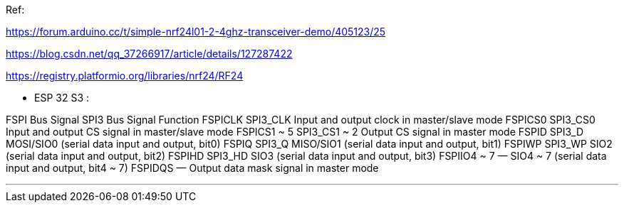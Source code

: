 
Ref:

https://forum.arduino.cc/t/simple-nrf24l01-2-4ghz-transceiver-demo/405123/25

https://blog.csdn.net/qq_37266917/article/details/127287422

https://registry.platformio.org/libraries/nrf24/RF24


*** ESP 32 S3 :

FSPI Bus Signal SPI3 Bus Signal Function
FSPICLK SPI3_CLK Input and output clock in master/slave mode
FSPICS0 SPI3_CS0 Input and output CS signal in master/slave mode
FSPICS1 ~ 5 SPI3_CS1 ~ 2 Output CS signal in master mode
FSPID SPI3_D MOSI/SIO0 (serial data input and output, bit0)
FSPIQ SPI3_Q MISO/SIO1 (serial data input and output, bit1)
FSPIWP SPI3_WP SIO2 (serial data input and output, bit2)
FSPIHD SPI3_HD SIO3 (serial data input and output, bit3)
FSPIIO4 ~ 7 — SIO4 ~ 7 (serial data input and output, bit4 ~ 7)
FSPIDQS — Output data mask signal in master mode

*** 